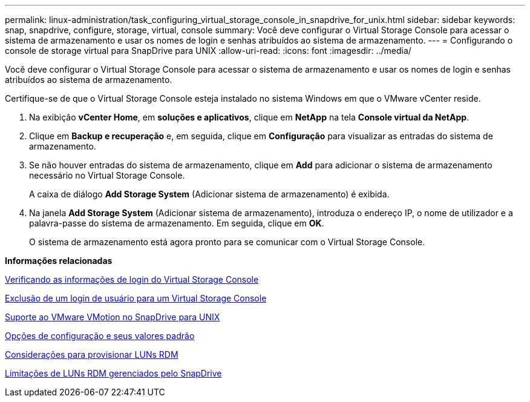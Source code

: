 ---
permalink: linux-administration/task_configuring_virtual_storage_console_in_snapdrive_for_unix.html 
sidebar: sidebar 
keywords: snap, snapdrive, configure, storage, virtual, console 
summary: Você deve configurar o Virtual Storage Console para acessar o sistema de armazenamento e usar os nomes de login e senhas atribuídos ao sistema de armazenamento. 
---
= Configurando o console de storage virtual para SnapDrive para UNIX
:allow-uri-read: 
:icons: font
:imagesdir: ../media/


[role="lead"]
Você deve configurar o Virtual Storage Console para acessar o sistema de armazenamento e usar os nomes de login e senhas atribuídos ao sistema de armazenamento.

Certifique-se de que o Virtual Storage Console esteja instalado no sistema Windows em que o VMware vCenter reside.

. Na exibição *vCenter Home*, em *soluções e aplicativos*, clique em *NetApp* na tela *Console virtual da NetApp*.
. Clique em *Backup e recuperação* e, em seguida, clique em *Configuração* para visualizar as entradas do sistema de armazenamento.
. Se não houver entradas do sistema de armazenamento, clique em *Add* para adicionar o sistema de armazenamento necessário no Virtual Storage Console.
+
A caixa de diálogo *Add Storage System* (Adicionar sistema de armazenamento) é exibida.

. Na janela *Add Storage System* (Adicionar sistema de armazenamento), introduza o endereço IP, o nome de utilizador e a palavra-passe do sistema de armazenamento. Em seguida, clique em *OK*.
+
O sistema de armazenamento está agora pronto para se comunicar com o Virtual Storage Console.



*Informações relacionadas*

xref:task_verifying_virtual_storage_console.adoc[Verificando as informações de login do Virtual Storage Console]

xref:task_deleting_a_user_login_for_a_virtual_storage_console.adoc[Exclusão de um login de usuário para um Virtual Storage Console]

xref:concept_storage_provisioning_for_rdm_luns.adoc[Suporte ao VMware VMotion no SnapDrive para UNIX]

xref:concept_configuration_options_and_their_default_values.adoc[Opções de configuração e seus valores padrão]

xref:task_considerations_for_provisioning_rdm_luns.adoc[Considerações para provisionar LUNs RDM]

xref:concept_limitations_of_rdm_luns_managed_by_snapdrive.adoc[Limitações de LUNs RDM gerenciados pelo SnapDrive]
